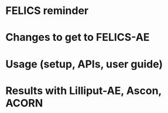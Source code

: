 * FELICS reminder
* Changes to get to FELICS-AE
* Usage (setup, APIs, user guide)
* Results with Lilliput-AE, Ascon, ACORN
